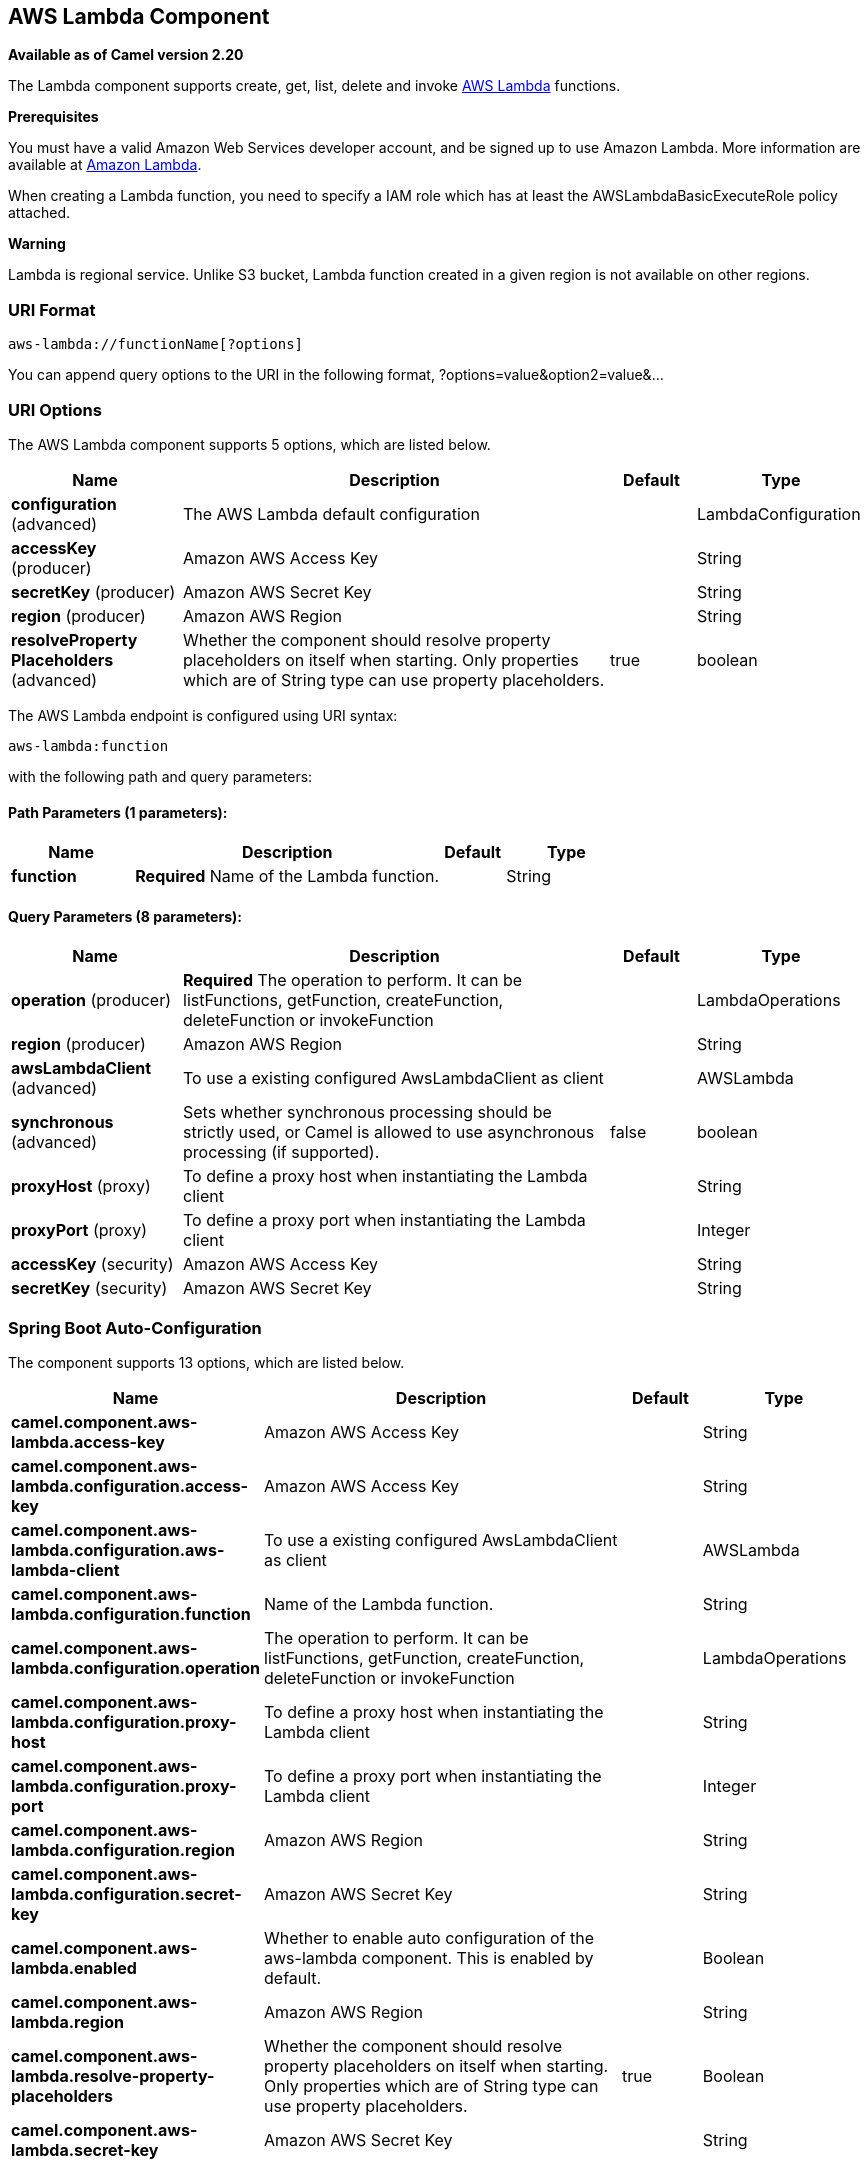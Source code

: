 [[aws-lambda-component]]
== AWS Lambda Component

*Available as of Camel version 2.20*

The Lambda component supports create, get, list, delete and invoke
https://aws.amazon.com/lambda/[AWS Lambda] functions.

*Prerequisites*

You must have a valid Amazon Web Services developer account, and be
signed up to use Amazon Lambda. More information are available at
https://aws.amazon.com/lambda/[Amazon Lambda].

When creating a Lambda function, you need to specify a IAM role which has at least the AWSLambdaBasicExecuteRole policy attached.

*Warning*

Lambda is regional service. Unlike S3 bucket, Lambda function created in a given region is not available on other regions.

### URI Format

[source,java]
-------------------------
aws-lambda://functionName[?options]
-------------------------

You can append query options to the URI in the following format,
?options=value&option2=value&...

### URI Options


// component options: START
The AWS Lambda component supports 5 options, which are listed below.



[width="100%",cols="2,5,^1,2",options="header"]
|===
| Name | Description | Default | Type
| *configuration* (advanced) | The AWS Lambda default configuration |  | LambdaConfiguration
| *accessKey* (producer) | Amazon AWS Access Key |  | String
| *secretKey* (producer) | Amazon AWS Secret Key |  | String
| *region* (producer) | Amazon AWS Region |  | String
| *resolveProperty Placeholders* (advanced) | Whether the component should resolve property placeholders on itself when starting. Only properties which are of String type can use property placeholders. | true | boolean
|===
// component options: END




// endpoint options: START
The AWS Lambda endpoint is configured using URI syntax:

----
aws-lambda:function
----

with the following path and query parameters:

==== Path Parameters (1 parameters):


[width="100%",cols="2,5,^1,2",options="header"]
|===
| Name | Description | Default | Type
| *function* | *Required* Name of the Lambda function. |  | String
|===


==== Query Parameters (8 parameters):


[width="100%",cols="2,5,^1,2",options="header"]
|===
| Name | Description | Default | Type
| *operation* (producer) | *Required* The operation to perform. It can be listFunctions, getFunction, createFunction, deleteFunction or invokeFunction |  | LambdaOperations
| *region* (producer) | Amazon AWS Region |  | String
| *awsLambdaClient* (advanced) | To use a existing configured AwsLambdaClient as client |  | AWSLambda
| *synchronous* (advanced) | Sets whether synchronous processing should be strictly used, or Camel is allowed to use asynchronous processing (if supported). | false | boolean
| *proxyHost* (proxy) | To define a proxy host when instantiating the Lambda client |  | String
| *proxyPort* (proxy) | To define a proxy port when instantiating the Lambda client |  | Integer
| *accessKey* (security) | Amazon AWS Access Key |  | String
| *secretKey* (security) | Amazon AWS Secret Key |  | String
|===
// endpoint options: END
// spring-boot-auto-configure options: START
=== Spring Boot Auto-Configuration


The component supports 13 options, which are listed below.



[width="100%",cols="2,5,^1,2",options="header"]
|===
| Name | Description | Default | Type
| *camel.component.aws-lambda.access-key* | Amazon AWS Access Key |  | String
| *camel.component.aws-lambda.configuration.access-key* | Amazon AWS Access Key |  | String
| *camel.component.aws-lambda.configuration.aws-lambda-client* | To use a existing configured AwsLambdaClient as client |  | AWSLambda
| *camel.component.aws-lambda.configuration.function* | Name of the Lambda function. |  | String
| *camel.component.aws-lambda.configuration.operation* | The operation to perform. It can be listFunctions, getFunction, createFunction, deleteFunction or invokeFunction |  | LambdaOperations
| *camel.component.aws-lambda.configuration.proxy-host* | To define a proxy host when instantiating the Lambda client |  | String
| *camel.component.aws-lambda.configuration.proxy-port* | To define a proxy port when instantiating the Lambda client |  | Integer
| *camel.component.aws-lambda.configuration.region* | Amazon AWS Region |  | String
| *camel.component.aws-lambda.configuration.secret-key* | Amazon AWS Secret Key |  | String
| *camel.component.aws-lambda.enabled* | Whether to enable auto configuration of the aws-lambda component. This is enabled by default. |  | Boolean
| *camel.component.aws-lambda.region* | Amazon AWS Region |  | String
| *camel.component.aws-lambda.resolve-property-placeholders* | Whether the component should resolve property placeholders on itself when starting. Only properties which are of String type can use property placeholders. | true | Boolean
| *camel.component.aws-lambda.secret-key* | Amazon AWS Secret Key |  | String
|===
// spring-boot-auto-configure options: END




Required Lambda component options

You have to provide the awsLambdaClient in the
Registry or your accessKey and secretKey to access
the https://aws.amazon.com/lambda/[Amazon Lambda] service.

### Usage

#### Message headers evaluated by the Lambda producer

[width="100%",cols="5%,5%,10%,75%,5%",options="header",]
|=======================================================================
|Operation |Header |Type |Description |Required

|All |`CamelAwsLambdaOperation` |`String` |The operation we want to perform. Override operation passed as query parameter| Yes

|createFunction |`CamelAwsLambdaS3Bucket` |`String` |Amazon S3 bucket name where the .zip file containing
your deployment package is stored. This bucket must reside in the same AWS region where you are creating the Lambda function.| No

|createFunction |`CamelAwsLambdaS3Key` |`String` |The Amazon S3 object (the deployment package) key name
you want to upload.| No

|createFunction |`CamelAwsLambdaS3ObjectVersion` |String |The Amazon S3 object (the deployment package) version
you want to upload.| No

|createFunction |`CamelAwsLambdaZipFile` |`String` |The local path of the zip file (the deployment package).
 Content of zip file can also be put in Message body.| No

|createFunction |`CamelAwsLambdaRole` |`String` |The Amazon Resource Name (ARN) of the IAM role that Lambda assumes
 when it executes your function to access any other Amazon Web Services (AWS) resources. |Yes

|createFunction |`CamelAwsLambdaRuntime` |String |The runtime environment for the Lambda function you are uploading.
 (nodejs, nodejs4.3, nodejs6.10, java8, python2.7, python3.6, dotnetcore1.0, odejs4.3-edge) |Yes

|createFunction |`CamelAwsLambdaHandler` |`String` |The function within your code that Lambda calls to begin execution.
 For Node.js, it is the module-name.export value in your function.
 For Java, it can be package.class-name::handler or package.class-name.|Yes

|createFunction |`CamelAwsLambdaDescription` |`String` |The user-provided description.|No

|createFunction |`CamelAwsLambdaTargetArn` |`String` |The parent object that contains the target ARN (Amazon Resource Name)
of an Amazon SQS queue or Amazon SNS topic.|No

|createFunction |`CamelAwsLambdaMemorySize` |`Integer` |The memory size, in MB, you configured for the function.
Must be a multiple of 64 MB.|No

|createFunction |`CamelAwsLambdaKMSKeyArn` |`String` |The Amazon Resource Name (ARN) of the KMS key used to encrypt your function's environment variables.
If not provided, AWS Lambda will use a default service key.|No

|createFunction |`CamelAwsLambdaPublish` |`Boolean` |This boolean parameter can be used to request AWS Lambda
to create the Lambda function and publish a version as an atomic operation.|No

|createFunction |`CamelAwsLambdaTimeout` |`Integer` |The function execution time at which Lambda should terminate the function.
The default is 3 seconds.|No

|createFunction |`CamelAwsLambdaTracingConfig` |`String` |Your function's tracing settings (Active or PassThrough).|No

|createFunction |`CamelAwsLambdaEnvironmentVariables` |`Map<String, String>` |The key-value pairs that represent your environment's configuration settings.|No

|createFunction |`CamelAwsLambdaEnvironmentTags` |`Map<String, String>` |The list of tags (key-value pairs) assigned to the new function.|No

|createFunction |`CamelAwsLambdaSecurityGroupIds` |`List<String>` |If your Lambda function accesses resources in a VPC, a list of one or more security groups IDs in your VPC.|No

|createFunction |`CamelAwsLambdaSubnetIds` |`List<String>` |If your Lambda function accesses resources in a VPC, a list of one or more subnet IDs in your VPC.|No

|=======================================================================

### Example

To have a full understanding of how the component works, you may have a look at this https://github.com/apache/camel/blob/master/components/camel-aws/src/test/java/org/apache/camel/component/aws/lambda/integration/LambdaComponentIntegrationTest.java[integration test]



### Dependencies

Maven users will need to add the following dependency to their pom.xml.

*pom.xml*

[source,xml]
---------------------------------------
<dependency>
    <groupId>org.apache.camel</groupId>
    <artifactId>camel-aws</artifactId>
    <version>${camel-version}</version>
</dependency>
---------------------------------------

where `${camel-version`} must be replaced by the actual version of Camel
(2.16 or higher).

### See Also

* Configuring Camel
* Component
* Endpoint
* Getting Started

* AWS Component
